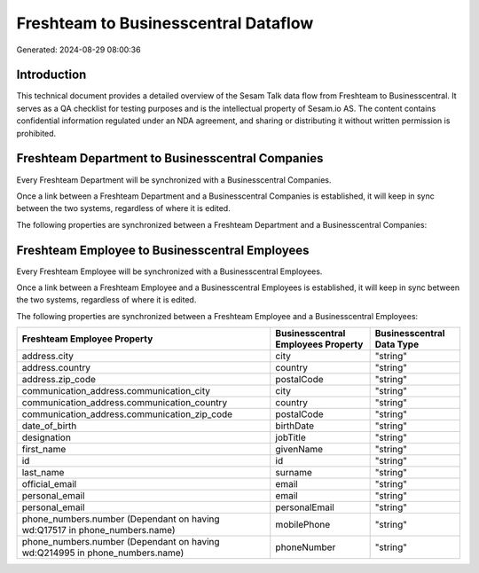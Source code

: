 =====================================
Freshteam to Businesscentral Dataflow
=====================================

Generated: 2024-08-29 08:00:36

Introduction
------------

This technical document provides a detailed overview of the Sesam Talk data flow from Freshteam to Businesscentral. It serves as a QA checklist for testing purposes and is the intellectual property of Sesam.io AS. The content contains confidential information regulated under an NDA agreement, and sharing or distributing it without written permission is prohibited.

Freshteam Department to Businesscentral Companies
-------------------------------------------------
Every Freshteam Department will be synchronized with a Businesscentral Companies.

Once a link between a Freshteam Department and a Businesscentral Companies is established, it will keep in sync between the two systems, regardless of where it is edited.

The following properties are synchronized between a Freshteam Department and a Businesscentral Companies:

.. list-table::
   :header-rows: 1

   * - Freshteam Department Property
     - Businesscentral Companies Property
     - Businesscentral Data Type


Freshteam Employee to Businesscentral Employees
-----------------------------------------------
Every Freshteam Employee will be synchronized with a Businesscentral Employees.

Once a link between a Freshteam Employee and a Businesscentral Employees is established, it will keep in sync between the two systems, regardless of where it is edited.

The following properties are synchronized between a Freshteam Employee and a Businesscentral Employees:

.. list-table::
   :header-rows: 1

   * - Freshteam Employee Property
     - Businesscentral Employees Property
     - Businesscentral Data Type
   * - address.city
     - city
     - "string"
   * - address.country
     - country
     - "string"
   * - address.zip_code
     - postalCode
     - "string"
   * - communication_address.communication_city
     - city
     - "string"
   * - communication_address.communication_country
     - country
     - "string"
   * - communication_address.communication_zip_code
     - postalCode
     - "string"
   * - date_of_birth
     - birthDate
     - "string"
   * - designation
     - jobTitle
     - "string"
   * - first_name
     - givenName
     - "string"
   * - id
     - id
     - "string"
   * - last_name
     - surname
     - "string"
   * - official_email
     - email
     - "string"
   * - personal_email
     - email
     - "string"
   * - personal_email
     - personalEmail
     - "string"
   * - phone_numbers.number (Dependant on having wd:Q17517 in phone_numbers.name)
     - mobilePhone
     - "string"
   * - phone_numbers.number (Dependant on having wd:Q214995 in phone_numbers.name)
     - phoneNumber
     - "string"

